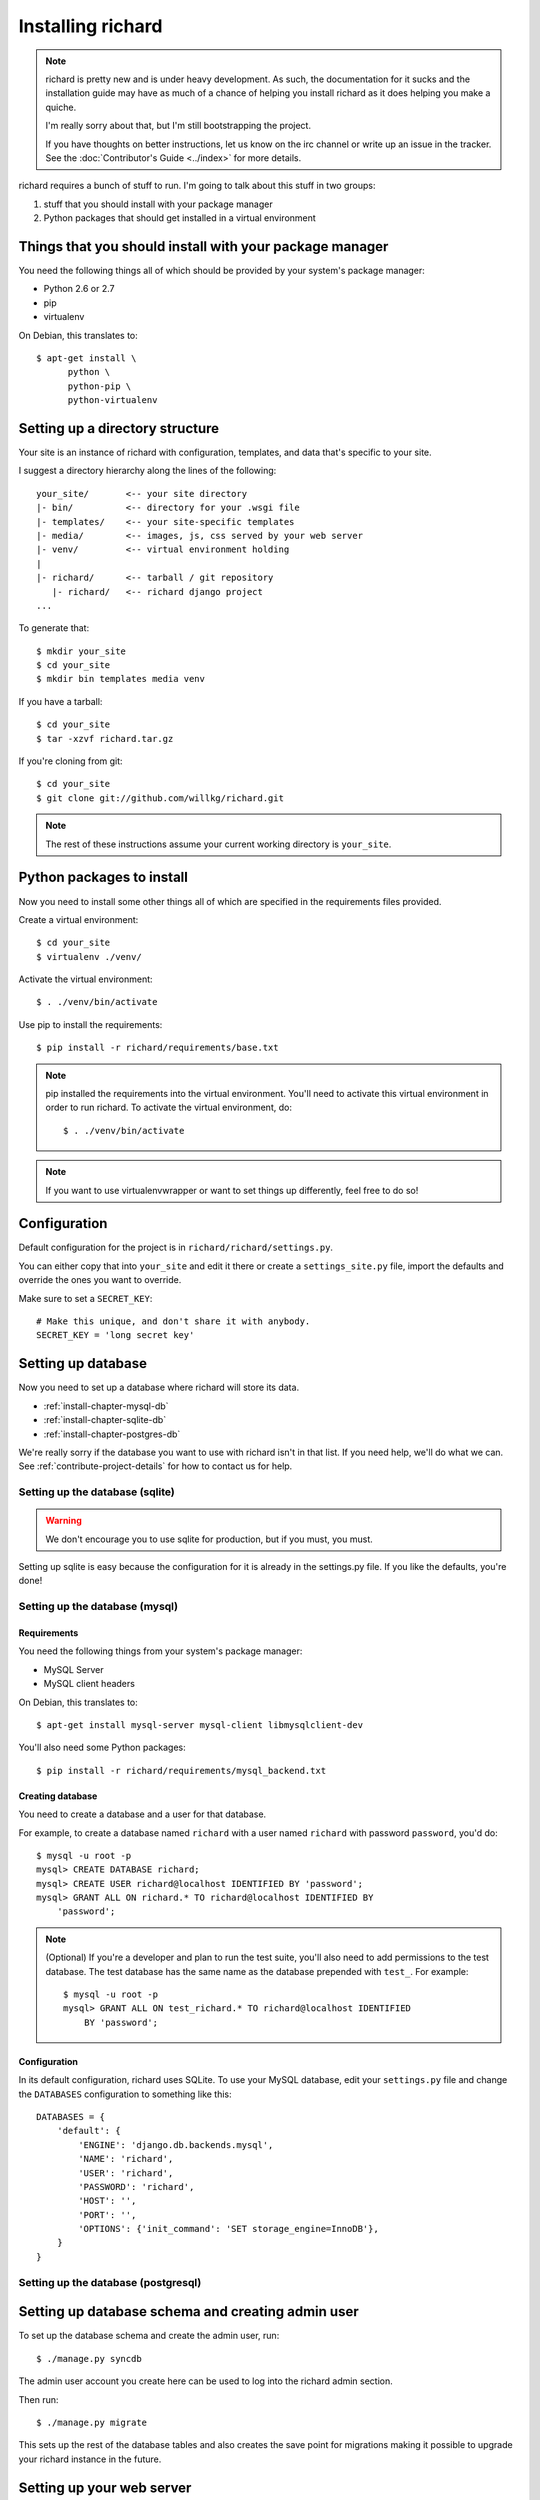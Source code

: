 ====================
 Installing richard
====================

.. Note::

   richard is pretty new and is under heavy development. As such, the
   documentation for it sucks and the installation guide may have as
   much of a chance of helping you install richard as it does helping
   you make a quiche.

   I'm really sorry about that, but I'm still bootstrapping the
   project.

   If you have thoughts on better instructions, let us know on the irc
   channel or write up an issue in the tracker.  See the
   :doc:`Contributor's Guide <../index>` for more details.


richard requires a bunch of stuff to run. I'm going to talk about this
stuff in two groups:

1. stuff that you should install with your package manager
2. Python packages that should get installed in a virtual environment


Things that you should install with your package manager
========================================================

You need the following things all of which should be provided by your
system's package manager:

* Python 2.6 or 2.7
* pip
* virtualenv


On Debian, this translates to::

    $ apt-get install \
          python \
          python-pip \
          python-virtualenv


Setting up a directory structure
================================

Your site is an instance of richard with configuration, templates, and
data that's specific to your site.

I suggest a directory hierarchy along the lines of the following::

    your_site/       <-- your site directory
    |- bin/          <-- directory for your .wsgi file
    |- templates/    <-- your site-specific templates
    |- media/        <-- images, js, css served by your web server
    |- venv/         <-- virtual environment holding
    |
    |- richard/      <-- tarball / git repository
       |- richard/   <-- richard django project
    ...

To generate that::

    $ mkdir your_site
    $ cd your_site
    $ mkdir bin templates media venv

If you have a tarball::

    $ cd your_site
    $ tar -xzvf richard.tar.gz

If you're cloning from git::

    $ cd your_site
    $ git clone git://github.com/willkg/richard.git


.. Note::

   The rest of these instructions assume your current working
   directory is ``your_site``.


Python packages to install
==========================

Now you need to install some other things all of which are specified
in the requirements files provided.

Create a virtual environment::

    $ cd your_site
    $ virtualenv ./venv/

Activate the virtual environment::

    $ . ./venv/bin/activate

Use pip to install the requirements::

    $ pip install -r richard/requirements/base.txt


.. Note::

   pip installed the requirements into the virtual environment. You'll need
   to activate this virtual environment in order to run richard.  To activate
   the virtual environment, do::

       $ . ./venv/bin/activate

.. Note::

   If you want to use virtualenvwrapper or want to set things up differently,
   feel free to do so!


Configuration
=============

Default configuration for the project is in
``richard/richard/settings.py``.

You can either copy that into ``your_site`` and edit it there or
create a ``settings_site.py`` file, import the defaults and override
the ones you want to override.

Make sure to set a ``SECRET_KEY``::

    # Make this unique, and don't share it with anybody.
    SECRET_KEY = 'long secret key'


.. todo:: list configuration settings that should be in settings file


Setting up database
===================

Now you need to set up a database where richard will store its data.

* :ref:`install-chapter-mysql-db`
* :ref:`install-chapter-sqlite-db`
* :ref:`install-chapter-postgres-db`

We're really sorry if the database you want to use with richard isn't
in that list. If you need help, we'll do what we can. See
:ref:`contribute-project-details` for how to contact us for help.


.. _install-chapter-sqlite-db:

Setting up the database (sqlite)
--------------------------------

.. Warning::

   We don't encourage you to use sqlite for production, but if you
   must, you must.


Setting up sqlite is easy because the configuration for it is already
in the settings.py file. If you like the defaults, you're done!


.. _install-chapter-mysql-db:

Setting up the database (mysql)
-------------------------------

Requirements
^^^^^^^^^^^^

You need the following things from your system's package manager:

* MySQL Server
* MySQL client headers

On Debian, this translates to::

    $ apt-get install mysql-server mysql-client libmysqlclient-dev

You'll also need some Python packages::

    $ pip install -r richard/requirements/mysql_backend.txt


Creating database
^^^^^^^^^^^^^^^^^

You need to create a database and a user for that database.

For example, to create a database named ``richard`` with a user named
``richard`` with password ``password``, you'd do::

    $ mysql -u root -p
    mysql> CREATE DATABASE richard;
    mysql> CREATE USER richard@localhost IDENTIFIED BY 'password';
    mysql> GRANT ALL ON richard.* TO richard@localhost IDENTIFIED BY
        'password';

.. Note::

   (Optional) If you're a developer and plan to run the test suite,
   you'll also need to add permissions to the test database. The test
   database has the same name as the database prepended with ``test_``.
   For example::

       $ mysql -u root -p
       mysql> GRANT ALL ON test_richard.* TO richard@localhost IDENTIFIED
           BY 'password';


Configuration
^^^^^^^^^^^^^

In its default configuration, richard uses SQLite. To use your MySQL
database, edit your ``settings.py`` file and change the ``DATABASES``
configuration to something like this::

    DATABASES = {
        'default': {
            'ENGINE': 'django.db.backends.mysql',
            'NAME': 'richard',
            'USER': 'richard',
            'PASSWORD': 'richard',
            'HOST': '',
            'PORT': '',
            'OPTIONS': {'init_command': 'SET storage_engine=InnoDB'},
        }
    }


.. _install-chapter-postgres-db:

Setting up the database (postgresql)
------------------------------------

.. todo:: Write setup for postgres.



Setting up database schema and creating admin user
==================================================

To set up the database schema and create the admin user, run::

    $ ./manage.py syncdb

The admin user account you create here can be used to log into the
richard admin section.

Then run::

    $ ./manage.py migrate

This sets up the rest of the database tables and also creates the save point
for migrations making it possible to upgrade your richard instance in the
future.


Setting up your web server
==========================

Apache and mod_wsgi
-------------------

http://code.google.com/p/modwsgi/wiki/IntegrationWithDjango

A sample ``.wsgi`` file is in ``richard/`` in the repository.


Nginx and gunicorn
------------------

Create a file ``/etc/nginx/sites-available/your-site``:

.. todo:: finish writing nginx/gunicorn setup


Your favorite server combo here!
--------------------------------

Here!


Templates
=========

.. todo:: write up instructions for templates


Sitemap
=======

.. todo:: explain how to either point to sitemap in robots.txt or ping google,
          document how this works with other search engines
